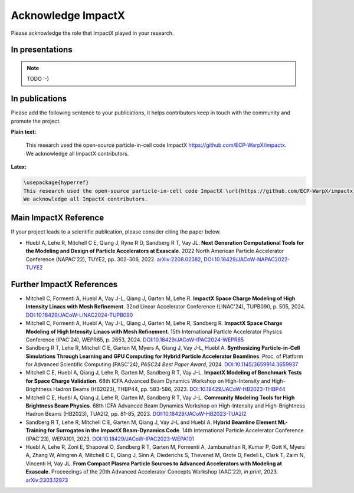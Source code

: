 Acknowledge ImpactX
===================

Please acknowledge the role that ImpactX played in your research.

In presentations
****************

.. note::

   TODO :-)

In publications
***************

Please add the following sentence to your publications, it helps contributors keep in touch with the community and promote the project.

**Plain text:**

  This research used the open-source particle-in-cell code ImpactX https://github.com/ECP-WarpX/impactx.
  We acknowledge all ImpactX contributors.

**Latex:**

.. code-block:: latex

  \usepackage{hyperref}
  This research used the open-source particle-in-cell code ImpactX \url{https://github.com/ECP-WarpX/impactx}.
  We acknowledge all ImpactX contributors.

Main ImpactX Reference
**********************

If your project leads to a scientific publication, please consider citing the paper below.

- Huebl A, Lehe R, Mitchell C E, Qiang J, Ryne R D, Sandberg R T, Vay JL.
  **Next Generation Computational Tools for the Modeling and Design of Particle Accelerators at Exascale**.
  2022 North American Particle Accelerator Conference (NAPAC'22), TUYE2, pp. 302-306, 2022.
  `arXiv:2208.02382 <https://arxiv.org/abs/2208.02382>`__,
  `DOI:10.18429/JACoW-NAPAC2022-TUYE2 <https://doi.org/10.18429/JACoW-NAPAC2022-TUYE2>`__

Further ImpactX References
**************************

- Mitchell C, Formenti A, Huebl A, Vay J-L, Qiang J, Garten M, Lehe R.
  **ImpactX Space Charge Modeling of High Intensity Linacs with Mesh Refinement**.
  32nd Linear Accelerator Conference (LINAC'24), TUPB090, p. 505, 2024.
  `DOI:10.18429/JACoW-LINAC2024-TUPB090 <https://doi.org/10.18429/JACoW-LINAC2024-TUPB090>`__

- Mitchell C, Formenti A, Huebl A, Vay J-L, Qiang J, Garten M, Lehe R, Sandberg R.
  **ImpactX Space Charge Modeling of High Intensity Linacs with Mesh Refinement**.
  15th International Particle Accelerator Physics Conference (IPAC'24), WEPR65, p. 2653, 2024.
  `DOI:10.18429/JACoW-IPAC2024-WEPR65 <https://doi.org/10.18429/JACoW-IPAC2024-WEPR65>`__

- Sandberg R T, Lehe R, Mitchell C E, Garten M, Myers A, Qiang J, Vay J-L, Huebl A.
  **Synthesizing Particle-in-Cell Simulations Through Learning and GPU Computing for Hybrid Particle Accelerator Beamlines**.
  Proc. of Platform for Advanced Scientific Computing (PASC'24), *PASC24 Best Paper Award*, 2024.
  `DOI:10.1145/3659914.3659937 <https://doi.org/10.1145/3659914.3659937>`__

- Mitchell C E, Huebl A, Qiang J, Lehe R, Garten M, Sandberg R T, Vay J-L.
  **ImpactX Modeling of Benchmark Tests for Space Charge Validation**.
  68th ICFA Advanced Beam Dynamics Workshop on High-Intensity and High-Brightness Hadron Beams (HB2023), THBP44, pp. 583-586, 2023.
  `DOI:10.18429/JACoW-HB2023-THBP44 <https://doi.org/10.18429/JACoW-HB2023-THBP44>`__

- Mitchell C E, Huebl A, Qiang J, Lehe R, Garten M, Sandberg R T, Vay J-L.
  **Community Modeling Tools for High Brightness Beam Physics**.
  68th ICFA Advanced Beam Dynamics Workshop on High-Intensity and High-Brightness Hadron Beams (HB2023), TUA2I2, pp. 81-85, 2023.
  `DOI:10.18429/JACoW-HB2023-TUA2I2 <https://doi.org/10.18429/JACoW-HB2023-TUA2I2>`__

- Sandberg R T, Lehe R, Mitchell C E, Garten M, Qiang J, Vay J-L and Huebl A.
  **Hybrid Beamline Element ML-Training for Surrogates in the ImpactX Beam-Dynamics Code**.
  14th International Particle Accelerator Conference (IPAC'23), WEPA101, 2023.
  `DOI:10.18429/JACoW-IPAC2023-WEPA101 <https://doi.org/10.18429/JACoW-IPAC2023-WEPA101>`__

- Huebl A, Lehe R, Zoni E, Shapoval O, Sandberg R T, Garten M, Formenti A, Jambunathan R, Kumar P, Gott K, Myers A, Zhang W, Almgren A, Mitchell C E, Qiang J, Sinn A, Diederichs S, Thevenet M, Grote D, Fedeli L, Clark T, Zaim N, Vincenti H, Vay JL.
  **From Compact Plasma Particle Sources to Advanced Accelerators with Modeling at Exascale**.
  Proceedings of the 20th Advanced Accelerator Concepts Workshop (AAC'22), *in print*, 2023.
  `arXiv:2303.12873 <https://arxiv.org/abs/2303.12873>`__
